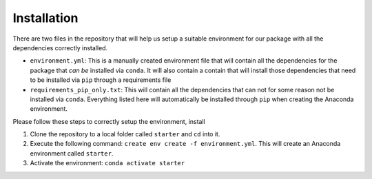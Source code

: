 Installation
============

There are two files in the repository that will help us setup a suitable
environment for our package with all the dependencies correctly
installed.

-  ``environment.yml``: This is a manually created environment file that
   will contain all the dependencies for the package that *can be*
   installed via ``conda``. It will also contain a contain that will
   install those dependencies that need to be installed via ``pip``
   through a requirements file
-  ``requirements_pip_only.txt``: This will contain all the dependencies
   that can not for some reason not be installed via ``conda``.
   Everything listed here will automatically be installed through
   ``pip`` when creating the Anaconda environment.

Please follow these steps to correctly setup the environment, install

1. Clone the repository to a local folder called ``starter`` and ``cd``
   into it.

2. Execute the following command:
   ``create env create -f environment.yml``. This will create an
   Anaconda environment called ``starter``.

3. Activate the environment: ``conda activate starter``